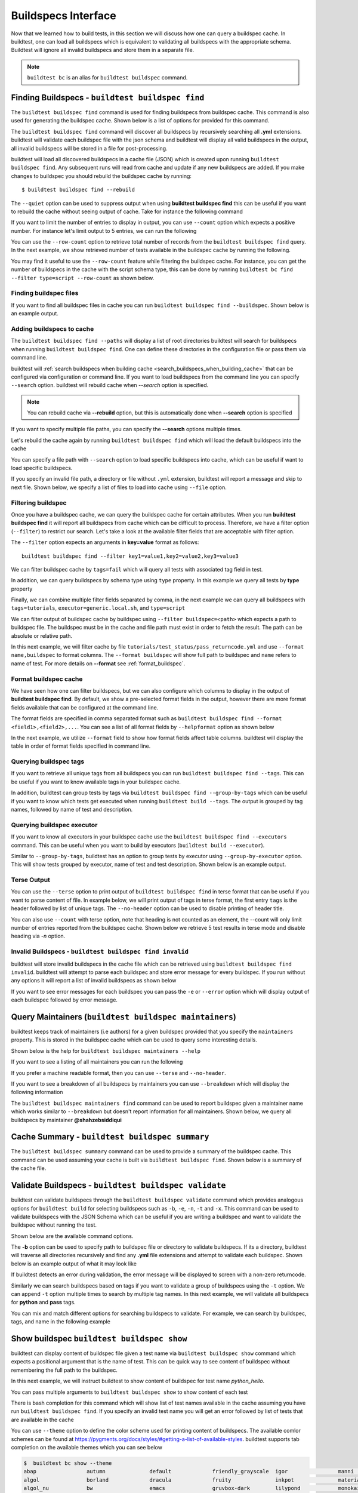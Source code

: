 .. _buildspec_interface:

Buildspecs Interface
======================

Now that we learned how to build tests, in this section we will discuss how one can
query a buildspec cache. In buildtest, one can load all buildspecs which is equivalent
to validating all buildspecs with the appropriate schema. Buildtest will ignore all
invalid buildspecs and store them in a separate file.

.. note::
   ``buildtest bc`` is an alias for ``buildtest buildspec`` command.

.. _find_buildspecs:

Finding Buildspecs - ``buildtest buildspec find``
--------------------------------------------------

The ``buildtest buildspec find`` command is used for finding buildspecs from buildspec
cache. This command is also used for generating the buildspec cache. Shown below is a list of options for
provided for this command.

.. dropdown:: ``buildtest buildspec find --help``

    .. command-output:: buildtest buildspec find --help

The ``buildtest buildspec find`` command will discover all buildspecs by recursively searching all **.yml** extensions.
buildtest will validate each buildspec file with the json schema and buildtest will display all valid buildspecs in the output,
all invalid buildspecs will be stored in a file for post-processing.

.. dropdown:: ``buildtest buildspec find``

    .. command-output:: buildtest buildspec find

buildtest will load all discovered buildspecs in a cache file (JSON) which is created upon
running ``buildtest buildspec find``. Any subsequent runs will read from cache and update
if any new buildspecs are added. If you make changes to buildspec you should rebuild the
buildspec cache by running::

  $ buildtest buildspec find --rebuild

The ``--quiet`` option can be used to suppress output when using **buildtest buildspec find** this can be useful
if you want to rebuild the cache without seeing output of cache. Take for instance the following command

.. dropdown:: ``buildtest buildspec find --quiet --rebuild``

    .. command-output:: buildtest buildspec find --quiet --rebuild

If you want to limit the number of entries to display in output, you can use ``--count`` option which expects a positive number. For instance
let's limit output to 5 entries, we can run the following

.. dropdown:: ``buildtest buildspec find --count=5``

    .. command-output:: buildtest buildspec find --count=5

You can use the ``--row-count`` option to retrieve total number of records from the ``buildtest buildspec find`` query. In the next example, we show retrieved number of 
tests available in the buildspec cache by running the following.

.. dropdown:: ``buildtest buildspec find --row-count``

    .. command-output:: buildtest buildspec find --row-count

You may find it useful to use the ``--row-count`` feature while filtering the buildspec cache. For instance, you can get the number of buildspecs in the cache with
the script schema type, this can be done by running ``buildtest bc find --filter type=script --row-count`` as shown below.

.. dropdown:: ``buildtest buildspec find --filter type=script --row-count``

    .. command-output:: buildtest buildspec find --filter type=script --row-count

Finding buildspec files
~~~~~~~~~~~~~~~~~~~~~~~~~

If you want to find all buildspec files in cache you can run ``buildtest buildspec find --buildspec``.
Shown below is an example output.

.. dropdown:: ``buildtest buildspec find --buildspec``

    .. command-output:: buildtest buildspec find --buildspec
       :ellipsis: 11

Adding buildspecs to cache
~~~~~~~~~~~~~~~~~~~~~~~~~~~

The ``buildtest buildspec find --paths`` will display a list of root directories buildtest will search for
buildspecs when running ``buildtest buildspec find``. One can define these directories in the configuration file
or pass them via command line.

.. dropdown:: ``buildtest buildspec find --paths``

    .. command-output:: buildtest buildspec find --paths

buildtest will :ref:`search buildspecs when building cache <search_buildspecs_when_building_cache>` that can be configured via
configuration or command line. If you want to load buildspecs from the command line you can specify ``--search`` option.
buildtest will rebuild cache when `--search` option is specified.

.. Note:: You can rebuild cache via **--rebuild** option, but this is automatically done when  **--search** option is specified


If you want to specify multiple file paths, you can specify the  **--search** options multiple times.

Let's rebuild the cache again by running ``buildtest buildspec find`` which will load the default buildspecs into the cache

.. command-output:: buildtest buildspec find --rebuild --quiet

You can specify a file path with ``--search`` option to load specific buildspecs into cache, which can be useful if want to load specific buildspecs.

If you specify an invalid file path, a directory or file without ``.yml`` extension, buildtest will report a message and skip to next file.
Shown below, we specify a list of files to load into cache using ``--file`` option.

.. dropdown:: ``buildtest buildspec find --search $BUILDTEST_ROOT/tutorials/vars.yml``

    .. command-output:: buildtest buildspec find --search $BUILDTEST_ROOT/tutorials/vars.yml

    We can confirm the file is loaded into cache using the `-b` option which list all buildspecs in cache and pipe via `grep` to search for `vars.yml`. Note that
    we specify ``--count=-1`` to show all buildspecs in cache.

    .. command-output:: buildtest buildspec find -b --terse --count=-1 | grep vars.yml
       :shell:

Filtering buildspec
~~~~~~~~~~~~~~~~~~~~

Once you have a buildspec cache, we can query the buildspec cache for certain attributes.
When you run **buildtest buildspec find** it will report all buildspecs from cache which can
be difficult to process. Therefore, we have a filter option (``--filter``) to restrict our search.
Let's take a look at the available filter fields that are acceptable with filter option.

.. dropdown:: ``buildtest buildspec find --helpfilter``

    .. command-output:: buildtest buildspec find --helpfilter

The ``--filter`` option expects an arguments in **key=value** format as follows::

    buildtest buildspec find --filter key1=value1,key2=value2,key3=value3

We can filter buildspec cache by ``tags=fail`` which will query all tests with
associated tag field in test.

.. dropdown:: ``buildtest buildspec find --filter tags=fail``

    .. command-output:: buildtest buildspec find --filter tags=fail

In addition, we can query buildspecs by schema type using ``type`` property. In this
example we query all tests by **type** property

.. dropdown:: ``buildtest buildspec find --filter type=script``

    .. command-output:: buildtest buildspec find --filter type=script
        :ellipsis: 21

Finally, we can combine multiple filter fields separated by comma, in the next example
we can query all buildspecs with ``tags=tutorials``, ``executor=generic.local.sh``, and ``type=script``

.. dropdown:: ``buildtest buildspec find --format name,tags,executor,type --filter tags=tutorials,executor=generic.local.sh,type=script``

    .. command-output:: buildtest buildspec find --format name,tags,executor,type --filter tags=tutorials,executor=generic.local.sh,type=script

We can filter output of buildspec cache by buildspec using ``--filter buildspec=<path>`` which
expects a path to buildspec file.  The buildspec must be in the cache and file path must exist in order to
fetch the result. The path can be absolute or relative path.

In this next example, we will filter cache by file ``tutorials/test_status/pass_returncode.yml`` and use ``--format name,buildspec``
to format columns. The ``--format buildspec`` will show full path to buildspec and ``name`` refers to name of test.
For more details on **--format** see :ref:`format_buildspec`.

.. dropdown:: ``buildtest buildspec find --filter buildspec=tutorials/test_status/pass_returncode.yml --format name,buildspec``

    .. command-output:: buildtest buildspec find --filter buildspec=tutorials/test_status/pass_returncode.yml --format name,buildspec

.. _format_buildspec:

Format buildspec cache
~~~~~~~~~~~~~~~~~~~~~~~

We have seen how one can filter buildspecs, but we can also configure which columns to display
in the output of **buildtest buildspec find**. By default, we show a pre-selected format fields
in the output, however there are more format fields available that can be configured at the command line.

The format fields are specified in comma separated format such as ``buildtest buildspec find --format <field1>,<field2>,...``.
You can see a list of all format fields by ``--helpformat`` option as shown below

.. dropdown:: ``buildtest buildspec find --helpformat``

    .. command-output:: buildtest buildspec find --helpformat

In the next example, we utilize ``--format`` field to show how format fields affect table columns.
buildtest will display the table in order of format fields specified in command line.

.. dropdown:: ``buildtest buildspec find --format name,description,buildspec``

    .. command-output:: buildtest buildspec find --format name,description,buildspec

.. _buildspec_tags:

Querying buildspec tags
~~~~~~~~~~~~~~~~~~~~~~~~

If you want to retrieve all unique tags from all buildspecs you can run
``buildtest buildspec find --tags``. This can be useful if you want to know available
tags in your buildspec cache.

.. dropdown:: ``buildtest buildspec find --tags``

    .. command-output:: buildtest buildspec find --tags

In addition, buildtest can group tests by tags via ``buildtest buildspec find --group-by-tags``
which can be useful if you want to know which tests get executed when running ``buildtest build --tags``.
The output is grouped by tag names, followed by name of test and description.

.. dropdown:: ``buildtest buildspec find --group-by-tags``

    .. command-output:: buildtest buildspec find --group-by-tags
       :ellipsis: 41

.. _buildspec_executor:

Querying buildspec executor
~~~~~~~~~~~~~~~~~~~~~~~~~~~~

If you want to know all executors in your buildspec cache use the
``buildtest buildspec find --executors`` command. This can be useful when
you want to build by executors (``buildtest build --executor``).

.. dropdown:: ``buildtest buildspec find --executors``

    .. command-output:: buildtest buildspec find --executors

Similar to ``--group-by-tags``, buildtest has an option to group tests by executor
using ``--group-by-executor`` option. This will show tests grouped by executor,
name of test and test description. Shown below is an example output.

.. dropdown:: ``buildtest buildspec find --group-by-executor``

    .. command-output:: buildtest buildspec find --group-by-executor
        :ellipsis: 31

Terse Output
~~~~~~~~~~~~~

You can use the ``--terse`` option to print output of ``buildtest buildspec find`` in terse format that can
be useful if you want to parse content of file. In example below, we will print output of tags in terse format, the
first entry ``tags`` is the header followed by list of unique tags.  The ``--no-header`` option
can be used to disable printing of header title.

.. dropdown:: ``buildtest buildspec find -t --terse``

    .. command-output:: buildtest buildspec find -t --terse


You can also use ``--count`` with terse option, note that heading is not counted as an element, the --count will only limit number
of entries reported from the buildspec cache. Shown below we retrieve 5 test results in terse mode and disable heading via `-n` option.

.. dropdown:: ``buildtest buildspec find --terse -n --count=5``

    .. command-output:: buildtest buildspec find --terse -n --count=5

Invalid Buildspecs - ``buildtest buildspec find invalid``
~~~~~~~~~~~~~~~~~~~~~~~~~~~~~~~~~~~~~~~~~~~~~~~~~~~~~~~~~

buildtest will store invalid buildspecs in the cache file which can be retrieved using ``buildtest buildspec find invalid``. buildtest
will attempt to parse each buildspec and store error message for every buildspec. If you run without any options it will
report a list of invalid buildspecs as shown below

.. dropdown:: ``buildtest buildspec find invalid``
    :color: warning

    .. command-output:: buildtest buildspec find invalid
       :returncode: 1

If you want to see error messages for each buildspec you can pass the ``-e`` or ``--error`` option which will display output of
each buildspec followed by error message.

.. dropdown:: ``buildtest buildspec find invalid --error``
   :color: warning

    .. command-output:: buildtest buildspec find invalid --error
       :returncode: 1

.. _buildspec_maintainers:

Query Maintainers (``buildtest buildspec maintainers``)
----------------------------------------------------------

buildtest keeps track of maintainers (i.e authors) for a given buildspec provided that you
specify the ``maintainers`` property. This is stored in the buildspec cache which can be used
to query some interesting details.

Shown below is the help for ``buildtest buildspec maintainers --help``

.. dropdown:: ``buildtest buildspec maintainers --help``

    .. command-output:: buildtest buildspec maintainers --help

If you want to see a listing of all maintainers you can run the following

.. dropdown:: ``buildtest buildspec maintainers``

    .. command-output:: buildtest buildspec maintainers

If you prefer a machine readable format, then you can use ``--terse`` and ``--no-header``.

.. dropdown:: ``buildtest buildspec maintainers --terse --no-header``

    .. command-output:: buildtest buildspec maintainers --terse --no-header

If you want to see a breakdown of all buildspecs by maintainers you can use ``--breakdown`` which will
display the following information

.. dropdown:: ``buildtest buildspec maintainers --breakdown``

    .. command-output:: buildtest buildspec maintainers --breakdown

The ``buildtest buildspec maintainers find`` command can be used to report buildspec given a maintainer
name which works similar to ``--breakdown`` but doesn't report information for all maintainers. Shown
below, we query all buildspecs by maintainer **@shahzebsiddiqui**

.. dropdown:: ``buildtest buildspec maintainers find @shahzebsiddiqui``

    .. command-output:: buildtest buildspec maintainers find @shahzebsiddiqui


Cache Summary - ``buildtest buildspec summary``
------------------------------------------------

The ``buildtest buildspec summary`` command can be used to provide a summary of the buildspec cache. This command
can be used assuming your cache is built via ``buildtest buildspec find``. Shown below is a summary of the cache file.

.. dropdown:: ``buildtest buildspec summary``

    .. command-output:: buildtest buildspec summary


Validate Buildspecs - ``buildtest buildspec validate``
--------------------------------------------------------

buildtest can validate buildspecs through the ``buildtest buildspec validate`` command which provides
analogous options for ``buildtest build`` for selecting buildspecs such as ``-b``, ``-e``, ``-n``, ``-t`` and ``-x``.
This command can be used to validate buildspecs with the JSON Schema which can be useful if you are writing a buildspec
and want to validate the buildspec without running the test.

Shown below are the available command options.

.. dropdown:: ``buildtest buildspec validate --help``

    .. command-output:: buildtest buildspec validate --help

The **-b** option can be used to specify path to buildspec file or directory to validate buildspecs. If its a directory,
buildtest will traverse all directories recursively and find any **.yml** file extensions and attempt to validate each buildspec.
Shown below is an example output of what it may look like

.. dropdown:: ``buildtest buildspec validate -b tutorials/vars.yml``

    .. command-output:: buildtest buildspec validate -b tutorials/vars.yml

If buildtest detects an error during validation, the error message will be displayed to screen with a non-zero returncode.

.. dropdown:: ``buildtest buildspec validate -b tutorials/invalid_tags.yml``
   :color: warning

   .. command-output:: buildtest buildspec validate -b tutorials/invalid_tags.yml
      :returncode: 1

Similarly we can search buildspecs based on tags if you want to validate a group of buildspecs using the ``-t`` option. We can
append ``-t`` option multiple times to search by multiple tag names. In this next example, we
will validate all buildspecs for **python** and **pass** tags.

.. dropdown:: ``buildtest buildspec validate -t python -t pass``

    .. command-output:: buildtest buildspec validate -t python -t pass

You can mix and match different options for searching buildspecs to validate. For example, we can
search by buildspec, tags, and name in the following example

.. dropdown:: ``buildtest buildspec validate -t python -n hello_world -b tutorials/vars.yml``

    .. command-output:: buildtest buildspec validate -t python -n hello_world -b tutorials/vars.yml

Show buildspec ``buildtest buildspec show``
--------------------------------------------

buildtest can display content of buildspec file given a test name via ``buildtest buildspec show`` command which expects a
positional argument that is the name of test. This can be quick way to see content of buildspec without remembering the full path
to the buildspec.

In this next example, we will instruct buildtest to show content of buildspec for test name `python_hello`.

.. dropdown:: ``buildtest buildspec show python_hello``

    .. command-output:: buildtest buildspec show python_hello

You can pass multiple arguments to ``buildtest buildspec show`` to show content of each test

.. dropdown:: ``buildtest buildspec show python_hello circle_area``

    .. command-output:: buildtest buildspec show python_hello circle_area


There is bash completion for this command which will show list of test names available in the cache assuming you have run
``buildtest buildspec find``. If you specify an invalid test name you will get an error followed by list of tests that are available
in the cache

.. dropdown:: ``buildtest buildspec show python_hello``
   :color: warning

    .. command-output:: buildtest buildspec show XYZ123!

You can use ``--theme`` option to define the color scheme used for printing content of buildspecs. The available comlor schemes can be found at
https://pygments.org/docs/styles/#getting-a-list-of-available-styles. buildtest supports tab completion on the available themes which you can see below

.. code-block::

    $  buildtest bc show --theme
    abap                autumn              default             friendly_grayscale  igor                manni               native              pastie              sas                 stata-dark          vim
    algol               borland             dracula             fruity              inkpot              material            one-dark            perldoc             solarized-dark      stata-light         vs
    algol_nu            bw                  emacs               gruvbox-dark        lilypond            monokai             paraiso-dark        rainbow_dash        solarized-light     tango               xcode
    arduino             colorful            friendly            gruvbox-light       lovelace            murphy              paraiso-light       rrt                 stata               trac                zenburn

Show fail buildspec ``buildtest buildspec show-fail``
------------------------------------------------------

buildtest can display content of buildspec file of all failed tests via ``buildtest buildspec show-fail`` command. 
This can be quick way to see content of buildspec file given a failed test name such as ``buildtest buildspec show-fail exit1_fail``.

.. dropdown:: ``buildtest buildspec show-fail exit1_fail``

    .. command-output:: buildtest buildspec show-fail exit1_fail

If you run ``buildtest buildspec show-fail`` without any argument, then buildtest will show content of all failed tests with
corresponding buildspec. buildtest will automatically filter out duplicate buildspec entries where multiple test correspond to
same buildspec to avoid printing content of buildspec multiple times.

Editing buildspecs in your preferred editor
--------------------------------------------

buildtest provides an interface to automatically open your buildspecs in editor and validate them after closing file.
You are welcome to open your buildspec in your editor (`vim`, `emacs`, `nano`) but you won't be able to validate the buildspec
unless you explicitly run the test or use **buildtest buildspec validate** to see if your buildspec is valid. buildtest comes
with two commands to edit your buildspecs ``buildtest buildspec edit-test`` and ``buildtest buildspec edit-file`` which we will
discuss below.

Editing by Test ``buildtest buildspec edit-test``
~~~~~~~~~~~~~~~~~~~~~~~~~~~~~~~~~~~~~~~~~~~~~~~~~~~

The ``buildtest buildspec edit-test`` allows one to specify a list of test as positional
arguments to edit-test in your preferred editor. buildtest will provide tab completion for this
command to show all test available in cache which works similar to ``buildtest buildspec show`` command.

For instance, we can see the following test are available as part of command completion

.. code-block:: console

    $ buildtest buildspec edit-test
    _bin_bash_shell                 download_stream                 nodes_state_down                show_host_groups                string_tag
    _bin_sh_shell                   executor_regex_script_schema    nodes_state_idle                show_jobs                       systemd_default_target
    add_numbers                     executors_sbatch_declaration    nodes_state_reboot              show_lsf_configuration          tcsh_env_declaration
    always_fail                     executors_vars_env_declaration  pullImage_dockerhub             show_lsf_models                 test_fail_returncode_match
    always_pass                     exit1_fail                      pullImage_shub                  show_lsf_queues                 test_pass_returncode_mismatch
    bash_env_variables              exit1_pass                      pullImage_sylabscloud           show_lsf_queues_current_user    timelimit_max
    bash_login_shebang              foo_bar                         python_hello                    show_lsf_queues_formatted       timelimit_max_fail
    bash_nonlogin_shebang           gcc_version                     qdel_version                    show_lsf_resources              timelimit_min
    bash_shell                      get_partitions                  qmove_version                   show_lsf_user_groups            timelimit_min_fail
    bhosts_version                  hello_world                     qselect_version                 show_partition                  timelimit_min_max
    build_remoteimages              inspect_image                   qsub_version                    show_qos                        ulimit_cputime_unlimited
    build_sandbox_image             jobA                            returncode_int_match            show_queues                     ulimit_filedescriptor_4096
    build_sif_from_dockerimage      jobB                            returncode_list_mismatch        show_tres                       ulimit_filelock_unlimited
    circle_area                     jobC                            root_disk_usage                 show_users                      ulimit_max_user_process_2048
    cqsub_version                   kernel_swapusage                runImage                        sinfo_version                   ulimit_stacksize_unlimited
    csh_env_declaration             list_of_strings_tags            run_stream                      skip                            ulimit_vmsize_unlimited
    csh_shell                       lsf_version                     selinux_disable                 sleep                           unskipped
    current_user_queue              metric_regex_example            sh_shell                        slurm_config                    variables_bash
    dead_nodes                      node_down_fail_list_reason      shell_options                   status_regex_fail
    display_hosts_format            nodes_state_allocated           show_accounts                   status_regex_pass
    display_lsf_hosts               nodes_state_completing          show_all_jobs                   status_returncode_by_executors

Let's take for instance we want to edit the following test, buildtest will search the buildspec cache and find the buildspec file, open
in editor and once changes are written to disk, the next file will be processed until all files are written to disk.

.. code-block:: console

    $ buildtest buildspec edit-test sleep _bin_bash_shell add_numbers
    Writing file: /Users/siddiq90/Documents/GitHubDesktop/buildtest/tutorials/sleep.yml
    /Users/siddiq90/Documents/GitHubDesktop/buildtest/tutorials/sleep.yml is valid
    Writing file: /Users/siddiq90/Documents/GitHubDesktop/buildtest/tutorials/shell_examples.yml
    /Users/siddiq90/Documents/GitHubDesktop/buildtest/tutorials/shell_examples.yml is valid
    Writing file: /Users/siddiq90/Documents/GitHubDesktop/buildtest/tutorials/add_numbers.yml
    /Users/siddiq90/Documents/GitHubDesktop/buildtest/tutorials/add_numbers.yml is valid

If you specify an invalid test, then buildtest will ignore the test and report a message and skip to next test as shown below

.. code-block:: console

    $ buildtest buildspec edit-test invalid_test sleep
    Unable to find test invalid_test in cache
    Writing file: /Users/siddiq90/Documents/GitHubDesktop/buildtest/tutorials/sleep.yml
    /Users/siddiq90/Documents/GitHubDesktop/buildtest/tutorials/sleep.yml is valid

Edit buildspecs ``buildtest buildspec edit-file``
~~~~~~~~~~~~~~~~~~~~~~~~~~~~~~~~~~~~~~~~~~~~~~~~~~

The ``buildtest buildspec edit-file`` command can be used to edit buildspec based on filename as pose to testname.
This command works similar to ``buildtest buildspec edit-test`` where each file is open in editor and validated upon completion.
You can use this command to create new buildspec whereas ``buildtest buildspec edit-test`` only works on existing buildspecs loaded
in cache. You can pass multiple filenames as arguments if you want to edit several files.

.. code-block:: console

    $ buildtest buildspec edit-file $BUILDTEST_ROOT/tutorials/sleep.yml
      Writing file: /Users/siddiq90/Documents/GitHubDesktop/buildtest/tutorials/sleep.yml
      /Users/siddiq90/Documents/GitHubDesktop/buildtest/tutorials/sleep.yml is valid
